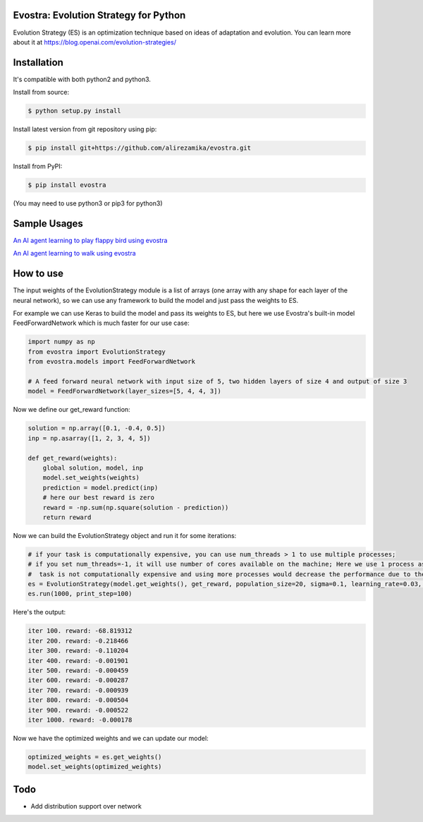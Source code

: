 Evostra: Evolution Strategy for Python
--------

Evolution Strategy (ES) is an optimization technique based on ideas of adaptation and evolution.
You can learn more about it at https://blog.openai.com/evolution-strategies/

Installation
--------
It's compatible with both python2 and python3.

Install from source:

.. code-block:: bash

    $ python setup.py install

    
Install latest version from git repository using pip:

.. code-block:: bash

    $ pip install git+https://github.com/alirezamika/evostra.git
    
    
Install from PyPI:

.. code-block:: bash

    $ pip install evostra
    
(You may need to use python3 or pip3 for python3)


Sample Usages
--------

`An AI agent learning to play flappy bird using evostra 
<https://github.com/alirezamika/flappybird-es>`_


`An AI agent learning to walk using evostra 
<https://github.com/alirezamika/bipedal-es>`_


How to use
--------

The input weights of the EvolutionStrategy module is a list of arrays (one array with any shape for each layer of the neural network), so we can use any framework to build the model and just pass the weights to ES.


For example we can use Keras to build the model and pass its weights to ES, but here we use Evostra's built-in model FeedForwardNetwork which is much faster for our use case:


.. code:: python

    import numpy as np
    from evostra import EvolutionStrategy
    from evostra.models import FeedForwardNetwork

    # A feed forward neural network with input size of 5, two hidden layers of size 4 and output of size 3
    model = FeedForwardNetwork(layer_sizes=[5, 4, 4, 3])


Now we define our get_reward function:

.. code:: python

    solution = np.array([0.1, -0.4, 0.5])
    inp = np.asarray([1, 2, 3, 4, 5])

    def get_reward(weights):
        global solution, model, inp
        model.set_weights(weights)
        prediction = model.predict(inp)
        # here our best reward is zero
        reward = -np.sum(np.square(solution - prediction))
        return reward


Now we can build the EvolutionStrategy object and run it for some iterations:

.. code:: python

    # if your task is computationally expensive, you can use num_threads > 1 to use multiple processes;
    # if you set num_threads=-1, it will use number of cores available on the machine; Here we use 1 process as the
    #  task is not computationally expensive and using more processes would decrease the performance due to the IPC overhead.
    es = EvolutionStrategy(model.get_weights(), get_reward, population_size=20, sigma=0.1, learning_rate=0.03, decay=0.995, num_threads=1)
    es.run(1000, print_step=100)


Here's the output:

.. code::

    iter 100. reward: -68.819312
    iter 200. reward: -0.218466
    iter 300. reward: -0.110204
    iter 400. reward: -0.001901
    iter 500. reward: -0.000459
    iter 600. reward: -0.000287
    iter 700. reward: -0.000939
    iter 800. reward: -0.000504
    iter 900. reward: -0.000522
    iter 1000. reward: -0.000178
    
    
Now we have the optimized weights and we can update our model:

.. code:: python
    
    optimized_weights = es.get_weights()
    model.set_weights(optimized_weights)
    

Todo
--------
- Add distribution support over network
